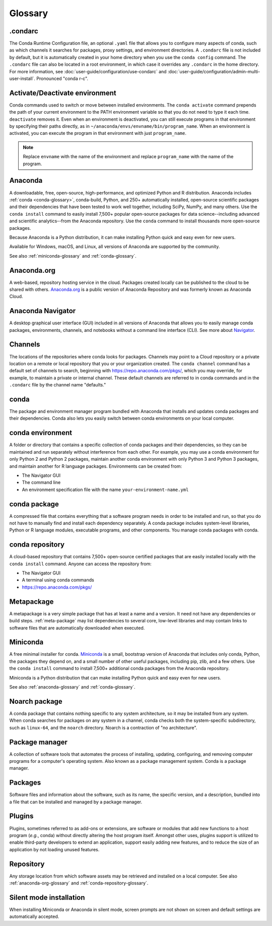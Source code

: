 ========
Glossary
========

.. _condarc-glossary:

.condarc
========

The Conda Runtime Configuration file, an optional ``.yaml`` file
that allows you to configure many aspects of conda, such as which
channels it searches for packages, proxy settings, and environment
directories. A ``.condarc`` file is not included by default, but
it is automatically created in your home directory
when you use the ``conda config`` command. The ``.condarc`` file
can also be located in a root environment, in which case it
overrides any ``.condarc`` in the home directory. For more
information, see :doc:`user-guide/configuration/use-condarc`
and :doc:`user-guide/configuration/admin-multi-user-install`.
Pronounced "conda r-c".

.. _activate-deactivate-glossary:

Activate/Deactivate environment
===============================

Conda commands used to switch or move between installed
environments. The ``conda activate`` command prepends the path of your
current environment to the PATH environment variable so that you
do not need to type it each time. ``deactivate`` removes it.
Even when an environment is deactivated, you can still execute
programs in that environment by specifying their paths directly,
as in ``~/anaconda/envs/envname/bin/program_name``. When an
environment is activated, you can execute the program in that
environment with just ``program_name``.

.. note::
   Replace ``envname`` with the name of the environment and
   replace ``program_name`` with the name of the program.


.. _anaconda-glossary:

Anaconda
========

A downloadable, free, open-source, high-performance, and optimized
Python and R distribution. Anaconda includes
:ref:`conda <conda-glossary>`, conda-build, Python, and 250+
automatically installed, open-source scientific packages and
their dependencies that have been tested to work well together,
including SciPy, NumPy, and many others. Use the ``conda install`` command
to easily install 7,500+ popular open-source packages
for data science--including advanced and scientific
analytics--from the Anaconda repository. Use the ``conda``
command to install thousands more open-source packages.

Because Anaconda is a Python distribution, it can make
installing Python quick and easy even for new users.

Available for Windows, macOS, and Linux, all versions of
Anaconda are supported by the community.

See also :ref:`miniconda-glossary` and :ref:`conda-glossary`.


.. _anaconda-org-glossary:

Anaconda.org
============

A web-based, repository hosting service in the cloud. Packages
created locally can be published to the cloud to be shared with
others. `Anaconda.org`_ is a public version of Anaconda Repository
and was formerly known as Anaconda Cloud.


.. _navigator-glossary:

Anaconda Navigator
==================

A desktop graphical user interface (GUI) included in all versions
of Anaconda that allows you to easily manage conda packages,
environments, channels, and notebooks without a command line
interface (CLI). See more about `Navigator`_.

.. _channels-glossary:

Channels
========

The locations of the repositories where conda looks for packages.
Channels may point to a Cloud repository or a private
location on a remote or local repository that you or your organization
created. The ``conda channel`` command has a default set of channels to
search, beginning with https://repo.anaconda.com/pkgs/, which you may
override, for example, to maintain a private or internal channel.
These default channels are referred to in conda commands and in
the ``.condarc`` file by the channel name "defaults."


.. _conda-glossary:

conda
=====

The package and environment manager program bundled with Anaconda
that installs and updates conda packages and their dependencies.
Conda also lets you easily switch between conda environments on
your local computer.


.. _conda-environment-glossary:

conda environment
=================

A folder or directory that contains a specific collection of
conda packages and their dependencies, so they can be maintained
and run separately without interference from each other. For
example, you may use a conda environment for only Python 2 and
Python 2 packages, maintain another conda environment with only
Python 3 and Python 3 packages, and maintain another for R
language packages. Environments can be created from:

* The Navigator GUI
* The command line
* An environment specification file with the name
  ``your-environment-name.yml``


.. _conda-package-glossary:

conda package
=============

A compressed file that contains everything that a software
program needs in order to be installed and run, so that you do
not have to manually find and install each dependency separately.
A conda package includes system-level libraries, Python or R
language modules, executable programs, and other components. You
manage conda packages with conda.

.. _conda-repository-glossary:

conda repository
================

A cloud-based repository that contains 7,500+ open-source certified
packages that are easily installed locally with the
``conda install`` command. Anyone can access the repository from:

* The Navigator GUI

* A terminal using conda commands

*  https://repo.anaconda.com/pkgs/


.. _metapackage-glossary:

Metapackage
===========

A metapackage is a very simple package that has at least a name
and a version. It need not have any dependencies or build steps.
:ref:`meta-package` may list dependencies to several core,
low-level libraries and may contain links to software files
that are automatically downloaded when executed.

.. _miniconda-glossary:

Miniconda
=========

A free minimal installer for conda. `Miniconda`_
is a small, bootstrap version of Anaconda that includes only conda,
Python, the packages they depend on, and a small number of other useful
packages, including pip, zlib, and a few others. Use the
``conda install`` command to install 7,500+ additional conda
packages from the Anaconda repository.

Miniconda is a Python distribution that can make
installing Python quick and easy even for new users.

See also :ref:`anaconda-glossary` and :ref:`conda-glossary`.

.. _noarch-glossary:

Noarch package
==============

A conda package that contains nothing specific to any system
architecture, so it may be installed from any system. When conda
searches for packages on any system in a channel, conda checks
both the system-specific subdirectory, such as ``linux-64``, and
the ``noarch`` directory. Noarch is a contraction of "no architecture".

.. _package-manager-glossary:

Package manager
===============

A collection of software tools that automates the process of
installing, updating, configuring, and removing computer programs
for a computer's operating system. Also known as a package management
system. Conda is a package manager.

.. _packages-glossary:

Packages
========

Software files and information about the software, such as its
name, the specific version, and a description, bundled into a
file that can be installed and managed by a package manager.

.. _plugins-glossary:

Plugins
=======

Plugins, sometimes referred to as add-ons or extensions, are software or modules
that add new functions to a host program (*e.g.*, conda) without directly altering
the host program itself. Amongst other uses, plugins support is utilized to
enable third-party developers to extend an application, support easily adding new
features, and to reduce the size of an application by not loading unused features.

.. _repository-glossary:

Repository
==========

Any storage location from which software assets may be retrieved
and installed on a local computer. See also
:ref:`anaconda-org-glossary` and
:ref:`conda-repository-glossary`.

.. _silent-mode-glossary:

Silent mode installation
========================

When installing Miniconda or Anaconda in silent mode, screen
prompts are not shown on screen and default settings are
automatically accepted.

.. _`Anaconda.org`: https://docs.anaconda.com/anacondaorg/
.. _`Navigator`: https://docs.anaconda.com/navigator/
.. _`Miniconda`: https://docs.anaconda.com/free/miniconda/
